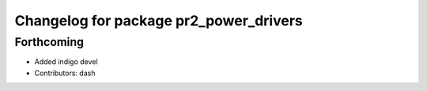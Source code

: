 ^^^^^^^^^^^^^^^^^^^^^^^^^^^^^^^^^^^^^^^
Changelog for package pr2_power_drivers
^^^^^^^^^^^^^^^^^^^^^^^^^^^^^^^^^^^^^^^

Forthcoming
-----------
* Added indigo devel
* Contributors: dash
